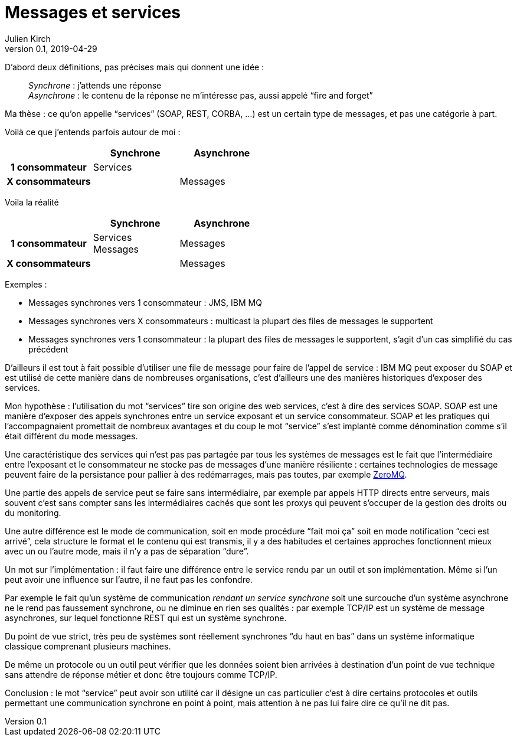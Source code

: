 = Messages et services
Julien Kirch
v0.1, 2019-04-29
:article_lang: fr

D'abord deux définitions, pas précises mais qui donnent une idée{nbsp}:

[quote]
____
_Synchrone_{nbsp}: j’attends une réponse +
_Asynchrone_{nbsp}: le contenu de la réponse ne m'intéresse pas, aussi appelé "`fire and forget`"
____

Ma thèse{nbsp}: ce qu'on appelle "`services`" (SOAP, REST, CORBA,{nbsp}…) est un certain type de messages, et pas une catégorie à part.

Voilà ce que j'entends parfois autour de moi{nbsp}:

[cols="3", options="header", cols="h,1,1", stripes=none] 
|===
|
^.^|Synchrone
^.^|Asynchrone

>.^|1{nbsp}consommateur
^.^|Services
|

>.^|X{nbsp}consommateurs
|
^.^|Messages

|===

Voila la réalité

[cols="3", options="header", cols="h,1,1", stripes=none]
|===
|
^.<|Synchrone
^.<|Asynchrone

>.^|1{nbsp}consommateur
^.^|Services +
Messages
^.^|Messages

>.^|X{nbsp}consommateurs
|
^.^|Messages

|===

Exemples{nbsp}:

* Messages synchrones vers 1 consommateur{nbsp}: JMS, IBM MQ
* Messages synchrones vers X consommateurs{nbsp}: multicast la plupart des files de messages le supportent
* Messages synchrones vers 1 consommateur{nbsp}: la plupart des files de messages le supportent, s'agit d'un cas simplifié du cas précédent

D'ailleurs il est tout à fait possible d'utiliser une file de message pour faire de l'appel de service{nbsp}: IBM MQ peut exposer du SOAP et est utilisé de cette manière dans de nombreuses organisations, c'est d'ailleurs une des manières historiques d'exposer des services.

Mon hypothèse{nbsp}: l'utilisation du mot "`services`" tire son origine des web services, c'est à dire des services SOAP.
SOAP est une manière d'exposer des appels synchrones entre un service exposant et un service consommateur.
SOAP et les pratiques qui l'accompagnaient promettait de nombreux avantages et du coup le mot "`service`" s'est implanté comme dénomination comme s'il était différent du mode messages.

Une caractéristique des services qui n'est pas pas partagée par tous les systèmes de messages est le fait que l'intermédiaire entre l'exposant et le consommateur ne stocke pas de messages d'une manière résiliente{nbsp}:
certaines technologies de message peuvent faire de la persistance pour pallier à des redémarrages, mais pas toutes, par exemple link:http://zeromq.org[ZeroMQ].

Une partie des appels de service peut se faire sans intermédiaire, par exemple par appels HTTP directs entre serveurs, mais souvent c'est sans compter sans les intermédiaires cachés que sont les proxys qui peuvent s'occuper de la gestion des droits ou du monitoring.

Une autre différence est le mode de communication, soit en mode procédure "`fait moi ça`" soit en mode notification "`ceci est arrivé`", cela structure le format et le contenu qui est transmis, il y a des habitudes et certaines approches fonctionnent mieux avec un ou l'autre mode, mais il n'y a pas de séparation "`dure`".

Un mot sur l'implémentation{nbsp}: il faut faire une différence entre le service rendu par un outil et son implémentation.
Même si l'un peut avoir une influence sur l'autre, il ne faut pas les confondre.

Par exemple le fait qu'un système de communication _rendant un service synchrone_ soit une surcouche d'un système asynchrone ne le rend pas faussement synchrone, ou ne diminue en rien ses qualités{nbsp}: par exemple TCP/IP est un système de message asynchrones, sur lequel fonctionne REST qui est un système synchrone.

Du point de vue strict, très peu de systèmes sont réellement synchrones "`du haut en bas`" dans un système informatique classique comprenant plusieurs machines.

De même un protocole ou un outil peut vérifier que les données soient bien arrivées à destination d'un point de vue technique sans attendre de réponse métier et donc être toujours comme TCP/IP.

Conclusion{nbsp}: le mot "`service`" peut avoir son utilité car il désigne un cas particulier c'est à dire certains protocoles et outils permettant une communication synchrone en point à point, mais attention à ne pas lui faire dire ce qu'il ne dit pas.